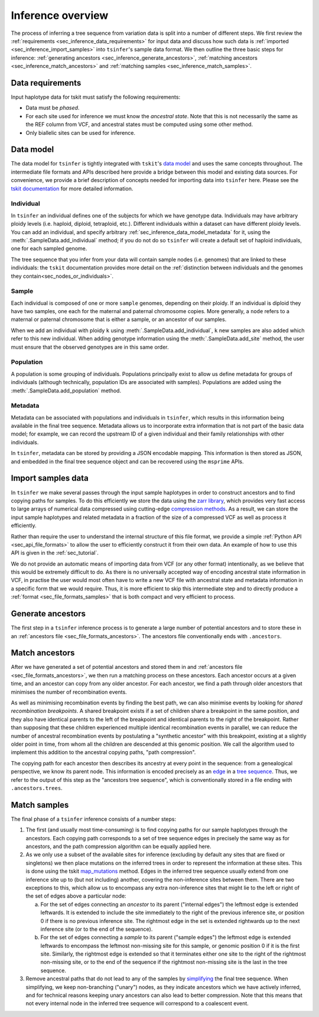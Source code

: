 .. _sec_inference:

==================
Inference overview
==================

The process of inferring a tree sequence from variation data is split into a
number of different steps. We first review the
:ref:`requirements <sec_inference_data_requirements>` for input data
and discuss how such data is :ref:`imported <sec_inference_import_samples>`
into ``tsinfer``'s sample data format. We then outline the three
basic steps for inference:
:ref:`generating ancestors <sec_inference_generate_ancestors>`,
:ref:`matching ancestors <sec_inference_match_ancestors>` and
:ref:`matching samples <sec_inference_match_samples>`.

.. _sec_inference_data_requirements:

*****************
Data requirements
*****************

Input haplotype data for tskit must satisfy the following requirements:

- Data must be *phased*.
- For each site used for inference we must know the *ancestral state*. Note that this is
  not necessarily the same as the REF column from VCF, and ancestral
  states must be computed using some other method.
- Only biallelic sites can be used for inference.


.. _sec_inference_data_model:

**********
Data model
**********

The data model for ``tsinfer`` is tightly integrated with
``tskit``'s `data model <https://tskit.readthedocs.io/en/latest/data-model.html>`_
and uses the same concepts throughout. The intermediate file formats and APIs
described here provide a bridge between this model and existing data sources. For
convenience, we provide a brief description of concepts needed for importing
data into ``tsinfer`` here. Please see the `tskit documentation
<https://tskit.readthedocs.io/>`_ for more detailed information.

.. _sec_inference_data_model_individual:

++++++++++
Individual
++++++++++

In ``tsinfer`` an individual defines one of the subjects for which we have
genotype data. Individuals may have arbitrary ploidy levels (i.e. haploid,
diploid, tetraploid, etc.). Different individuals within a dataset can have
different ploidy levels. You can add an individual, and specify arbitrary
:ref:`sec_inference_data_model_metadata` for it, using the
:meth:`.SampleData.add_individual` method; if you do not do so ``tsinfer``
will create a default set of haploid individuals, one for each sampled genome.

The tree sequence that you infer from your data will contain sample nodes
(i.e. genomes) that are linked to these individuals: the ``tskit``
documentation provides more detail on the
:ref:`distinction between individuals and the genomes they contain<sec_nodes_or_individuals>`.

.. _sec_inference_data_model_sample:

++++++
Sample
++++++

Each individual is composed of one or more ``sample`` genomes, depending on their
ploidy. If an individual is diploid they have two samples, one each for the
maternal and paternal chromosome copies. More generally, a ``node`` refers
to a maternal or paternal chromosome that is either a sample, or an
ancestor of our samples.

When we add an individual with ploidy ``k`` using
:meth:`.SampleData.add_individual`, ``k`` new samples are also added
which refer to this new individual. When adding genotype information using the
:meth:`.SampleData.add_site` method, the user must ensure that the observed
genotypes are in this same order.

.. _sec_inference_data_model_population:

++++++++++
Population
++++++++++

A population is some grouping of individuals. Populations principally
exist to allow us define metadata for groups of individuals (although
technically, population IDs are associated with samples).
Populations are added using the :meth:`.SampleData.add_population`
method.

.. _sec_inference_data_model_metadata:

++++++++
Metadata
++++++++

Metadata can be associated with populations and individuals in ``tsinfer``,
which results in this information being available in the final tree
sequence. Metadata allows us to incorporate extra information
that is not part of the basic data model; for example, we can record
the upstream ID of a given individual and their family relationships
with other individuals.

In ``tsinfer``, metadata can be stored by providing a JSON encodable
mapping. This information is then stored as JSON, and embedded in the
final tree sequence object and can be recovered using the ``msprime``
APIs.

.. _sec_inference_import_samples:

*******************
Import samples data
*******************

In ``tsinfer`` we make several passes through the input sample haplotypes
in order to construct ancestors and to find copying paths for samples. To
do this efficiently we store the data using the `zarr library
<http://zarr.readthedocs.io>`_, which provides very fast access to
large arrays of numerical data compressed using cutting-edge
`compression methods <http://numcodecs.readthedocs.io>`_. As a result, we
can store the input sample haplotypes and related metadata in a
fraction of the size of a compressed VCF as well as process it efficiently.

Rather than require the user to understand the internal structure of this
file format, we provide a simple :ref:`Python API <sec_api_file_formats>`
to allow the user to efficiently construct it from their own data.
An example of how to use this API is given in the :ref:`sec_tutorial`.

We do not provide an automatic means of importing data from VCF (or any
other format) intentionally, as we believe that this would be extremely difficult to do.
As there is no universally accepted way of encoding ancestral state
information in VCF, in practise the user would most often have to write
a new VCF file with ancestral state and metadata information in a specific
form that we would require. Thus, it is more efficient to skip this intermediate
step and to directly produce a :ref:`format <sec_file_formats_samples>`
that is both compact and very efficient to process.

.. _sec_inference_generate_ancestors:

******************
Generate ancestors
******************

The first step in a ``tsinfer`` inference process is to generate a large
number of potential ancestors and to store these in an
:ref:`ancestors file <sec_file_formats_ancestors>`. The ancestors
file conventionally ends with ``.ancestors``.

.. todo:: Describe the ancestor generation algorithm.


.. _sec_inference_match_ancestors:

***************
Match ancestors
***************

After we have generated a set of potential ancestors and stored them in
and :ref:`ancestors file <sec_file_formats_ancestors>`, we then
run a matching process on these ancestors. Each ancestor occurs at a
given time, and an ancestor can copy from any older ancestor. For each
ancestor, we find a path through older ancestors that minimises the
number of recombination events.

As well as minimising recombination events by finding the best path, we can also
minimise events by looking for *shared recombination breakpoints*. A shared
breakpoint exists if a set of children share a breakpoint in the same position,
and they also have identical parents to the left of the breakpoint and identical
parents to the right of the breakpoint. Rather than supposing that these
children experienced multiple identical recombination events in parallel, we can
reduce the number of ancestral recombination events by postulating a "synthetic
ancestor" with this breakpoint, existing at a slightly older point
in time, from whom all the children are descended at this genomic position. We
call the algorithm used to implement this addition to the ancestral copying
paths, "path compression".


.. todo:: Schematic of the ancestors copying process.

The copying path for each ancestor then describes its ancestry at every
point in the sequence: from a genealogical perspective, we know its
parent node. This information is encoded precisely as an `edge
<https://tskit.readthedocs.io/en/latest/data-model.html#edge-table>`_ in a
`tree sequence
<https://tskit.readthedocs.io/en/latest/data-model.html>`_.
Thus, we refer to the output of this step as the "ancestors tree sequence",
which is conventionally stored in a file ending with ``.ancestors.trees``.

.. _sec_inference_match_samples:

*************
Match samples
*************

The final phase of a ``tsinfer`` inference consists of a number steps:

1. The first (and usually most time-consuming) is to find copying paths
   for our sample haplotypes through the ancestors. Each copying path
   corresponds to a set of tree sequence edges in precisely the same
   way as for ancestors, and the path compression algorithm can be equally
   applied here.

2. As we only use a subset of the available sites for inference
   (excluding by default any sites that are fixed or singletons)
   we then place mutations on the inferred trees in order to
   represent the information at these sites. This is done using the tskit
   `map_mutations <https://tskit.readthedocs.io/en/latest/python-api.html#tskit.Tree.map_mutations>`_
   method. Edges in the inferred tree sequence usually extend from one inference site up
   to (but not including) another, covering the non-inference sites
   between them. There are two exceptions to this, which allow us to
   encompass any extra non-inference sites that might lie to the left
   or right of the set of edges above a particular node:

   a. For the set of edges connecting an *ancestor* to its parent ("internal edges") the
      leftmost edge is extended leftwards. It is extended to include the site immediately
      to the right of the previous inference site, or position 0 if there is no previous
      inference site. The rightmost edge in the set is extended rightwards up to the next
      inference site (or to the end of the sequence).
   b. For the set of edges connecting a *sample* to its parent ("sample edges") the
      leftmost edge is extended leftwards to encompass the leftmost non-missing site for
      this sample, or genomic position 0 if it is the first site. Similarly, the
      rightmost edge is extended so that it terminates either one site to the right of
      the rightmost non-missing site, or to the end of the sequence if the rightmost
      non-missing site is the last in the tree sequence.


3. Remove ancestral paths that do not lead to any of the samples by
   `simplifying
   <https://tskit.readthedocs.io/en/latest/python-api.html#tskit.TreeSequence.simplify>`_
   the final tree sequence. When simplifying, we keep non-branching ("unary")
   nodes, as they indicate ancestors which we have actively inferred, and
   for technical reasons keeping unary ancestors can also lead to better
   compression. Note that this means that not every internal node in the
   inferred tree sequence will correspond to a coalescent event.

.. todo::
    1. Describe path compression here and above in the ancestors
       section
    2. Describe the structure of the output tree sequences; how the
       nodes are mapped, what the time values mean, etc.

